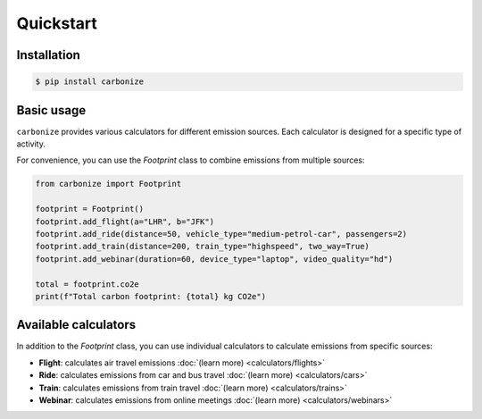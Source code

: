 ==========
Quickstart
==========

Installation
------------

.. code-block:: bash

  $ pip install carbonize

Basic usage
-----------

``carbonize`` provides various calculators for different emission sources.
Each calculator is designed for a specific type of activity.

For convenience, you can use the `Footprint` class to combine emissions from multiple sources:

.. code-block:: python

    from carbonize import Footprint

    footprint = Footprint()
    footprint.add_flight(a="LHR", b="JFK")
    footprint.add_ride(distance=50, vehicle_type="medium-petrol-car", passengers=2)
    footprint.add_train(distance=200, train_type="highspeed", two_way=True)
    footprint.add_webinar(duration=60, device_type="laptop", video_quality="hd")

    total = footprint.co2e
    print(f"Total carbon footprint: {total} kg CO2e")

Available calculators
---------------------

In addition to the `Footprint` class, you can use individual calculators to calculate emissions from specific sources:

- **Flight**: calculates air travel emissions :doc:`(learn more) <calculators/flights>`
- **Ride**: calculates emissions from car and bus travel :doc:`(learn more) <calculators/cars>`
- **Train**: calculates emissions from train travel :doc:`(learn more) <calculators/trains>`
- **Webinar**: calculates emissions from online meetings :doc:`(learn more) <calculators/webinars>`
